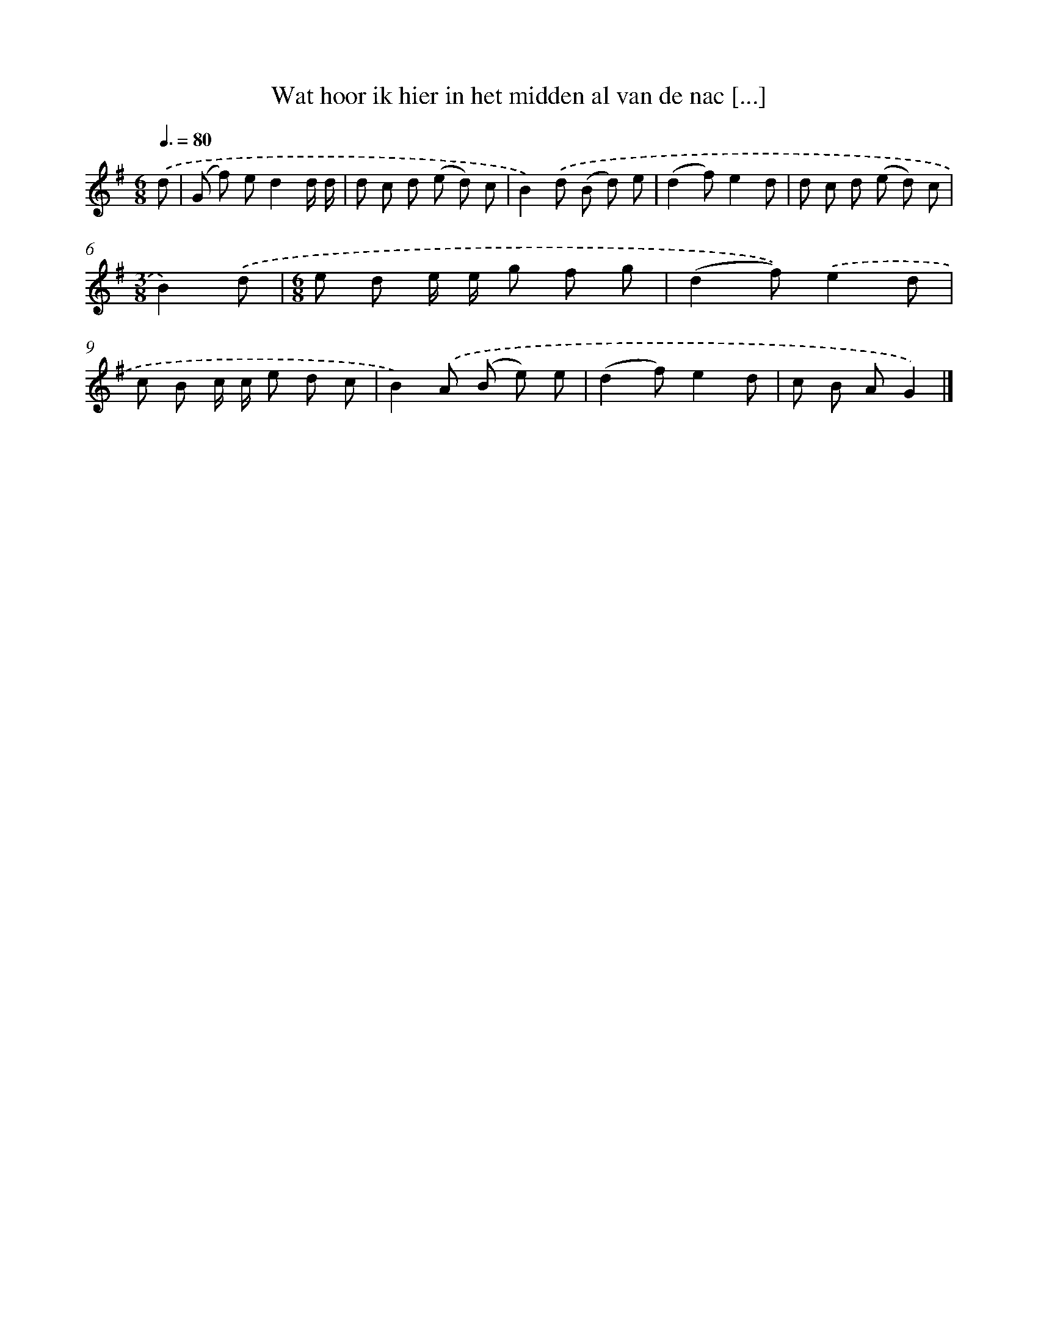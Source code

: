 X: 2885
T: Wat hoor ik hier in het midden al van de nac [...]
%%abc-version 2.0
%%abcx-abcm2ps-target-version 5.9.1 (29 Sep 2008)
%%abc-creator hum2abc beta
%%abcx-conversion-date 2018/11/01 14:35:55
%%humdrum-veritas 476991305
%%humdrum-veritas-data 1798041037
%%continueall 1
%%barnumbers 0
L: 1/8
M: 6/8
Q: 3/8=80
K: G clef=treble
.('d [I:setbarnb 1]|
(G f) ed2d/ d/ |
d c d (e d) c |
B2).('d (B d) e |
(d2f)e2d |
d c d (e d) c |
[M:3/8]B2).('d |
[M:6/8]e d e/ e/ g f g |
(d2f)).('e2d |
c B c/ c/ e d c |
B2).('A (B e) e |
(d2f)e2d |
c B AG2) |]
